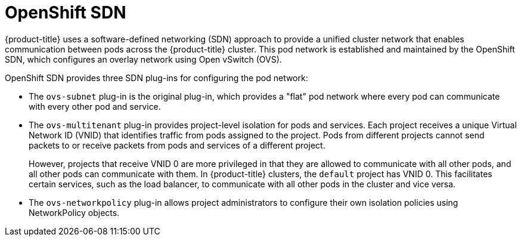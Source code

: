 // Module included in the following assemblies:
//
// * architecture/networking.adoc

[id='openshift-sdn-plugins-{context}']
= OpenShift SDN

{product-title} uses a software-defined networking (SDN) approach to provide a unified
cluster network that enables communication between pods across the {product-title}
cluster. This pod network is established and maintained by the OpenShift SDN,
which configures an overlay network using Open vSwitch (OVS).

OpenShift SDN provides three SDN plug-ins for configuring the pod network:

* The `ovs-subnet` plug-in is the original plug-in, which provides a "flat" pod
network where every pod can communicate with every other pod and service.
* The `ovs-multitenant` plug-in provides project-level isolation for
pods and services. Each project receives a unique Virtual Network ID (VNID)
that identifies traffic from pods assigned to the project. Pods from different
projects cannot send packets to or receive packets from pods and services of a
different project.
+
However, projects that receive VNID 0 are more privileged in that they are
allowed to communicate with all other pods, and all other pods can communicate
with them. In {product-title} clusters, the `default` project has VNID 0. This
facilitates certain services, such as the load balancer, to communicate with
all other pods in the cluster and vice versa.
* The `ovs-networkpolicy` plug-in allows project
administrators to configure their own isolation policies using NetworkPolicy objects.

